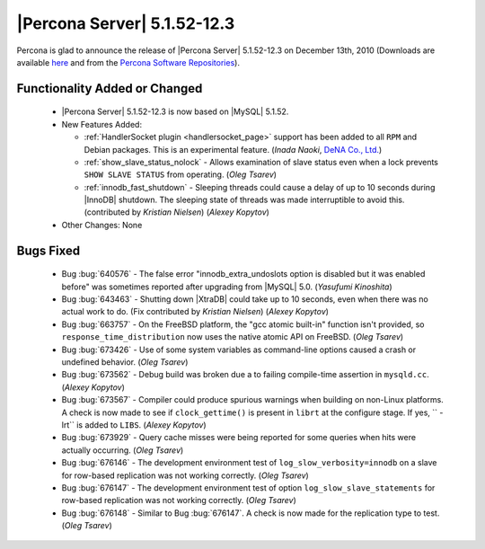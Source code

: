 .. rn:: 5.1.52-12.3

============================
|Percona Server| 5.1.52-12.3
============================

Percona is glad to announce the release of |Percona Server| 5.1.52-12.3 on December 13th, 2010 (Downloads are available `here <http://www.percona.com/downloads/Percona-Server-5.1/Percona-Server-5.1.52-12.3/>`_ and from the `Percona Software Repositories <http://www.percona.com/doc/percona-server/5.1/installation.html>`_).


Functionality Added or Changed
==============================

  * |Percona Server| 5.1.52-12.3 is now based on |MySQL| 5.1.52.

  * New Features Added:

    * :ref:`HandlerSocket plugin <handlersocket_page>` support has been added to all ``RPM`` and Debian packages. This is an experimental feature. (*Inada Naoki*, `DeNA Co., Ltd. <http://www.dena.jp/en/index.html>`_)

    * :ref:`show_slave_status_nolock` - Allows examination of slave status even when a lock prevents ``SHOW SLAVE STATUS`` from operating. (*Oleg Tsarev*)

    * :ref:`innodb_fast_shutdown` - Sleeping threads could cause a delay of up to 10 seconds during |InnoDB| shutdown. The sleeping state of threads was made interruptible to avoid this. (contributed by *Kristian Nielsen*) (*Alexey Kopytov*)

  * Other Changes: None

Bugs Fixed
==========

  * Bug :bug:`640576` - The false error "innodb_extra_undoslots option is disabled but it was enabled before" was sometimes reported after upgrading from |MySQL| 5.0. (*Yasufumi Kinoshita*)

  * Bug :bug:`643463` - Shutting down |XtraDB| could take up to 10 seconds, even when there was no actual work to do. (Fix contributed by *Kristian Nielsen*) (*Alexey Kopytov*)

  * Bug :bug:`663757` - On the FreeBSD platform, the "gcc atomic built-in" function isn't provided, so ``response_time_distribution`` now uses the native atomic API on FreeBSD. (*Oleg Tsarev*)

  * Bug :bug:`673426` - Use of some system variables as command-line options caused a crash or undefined behavior. (*Oleg Tsarev*)

  * Bug :bug:`673562` - Debug build was broken due a to failing compile-time assertion in ``mysqld.cc``. (*Alexey Kopytov*)

  * Bug :bug:`673567` - Compiler could produce spurious warnings when building on non-Linux platforms. A check is now made to see if ``clock_gettime()`` is present in ``librt`` at the configure stage. If yes, `` -lrt`` is added to ``LIBS``. (*Alexey Kopytov*)

  * Bug :bug:`673929` - Query cache misses were being reported for some queries when hits were actually occurring. (*Oleg Tsarev*)

  * Bug :bug:`676146` - The development environment test of ``log_slow_verbosity=innodb`` on a slave for row-based replication was not working correctly. (*Oleg Tsarev*)

  * Bug :bug:`676147` - The development environment test of option ``log_slow_slave_statements`` for row-based replication was not working correctly. (*Oleg Tsarev*)

  * Bug :bug:`676148` - Similar to Bug :bug:`676147`. A check is now made for the replication type to test. (*Oleg Tsarev*)
